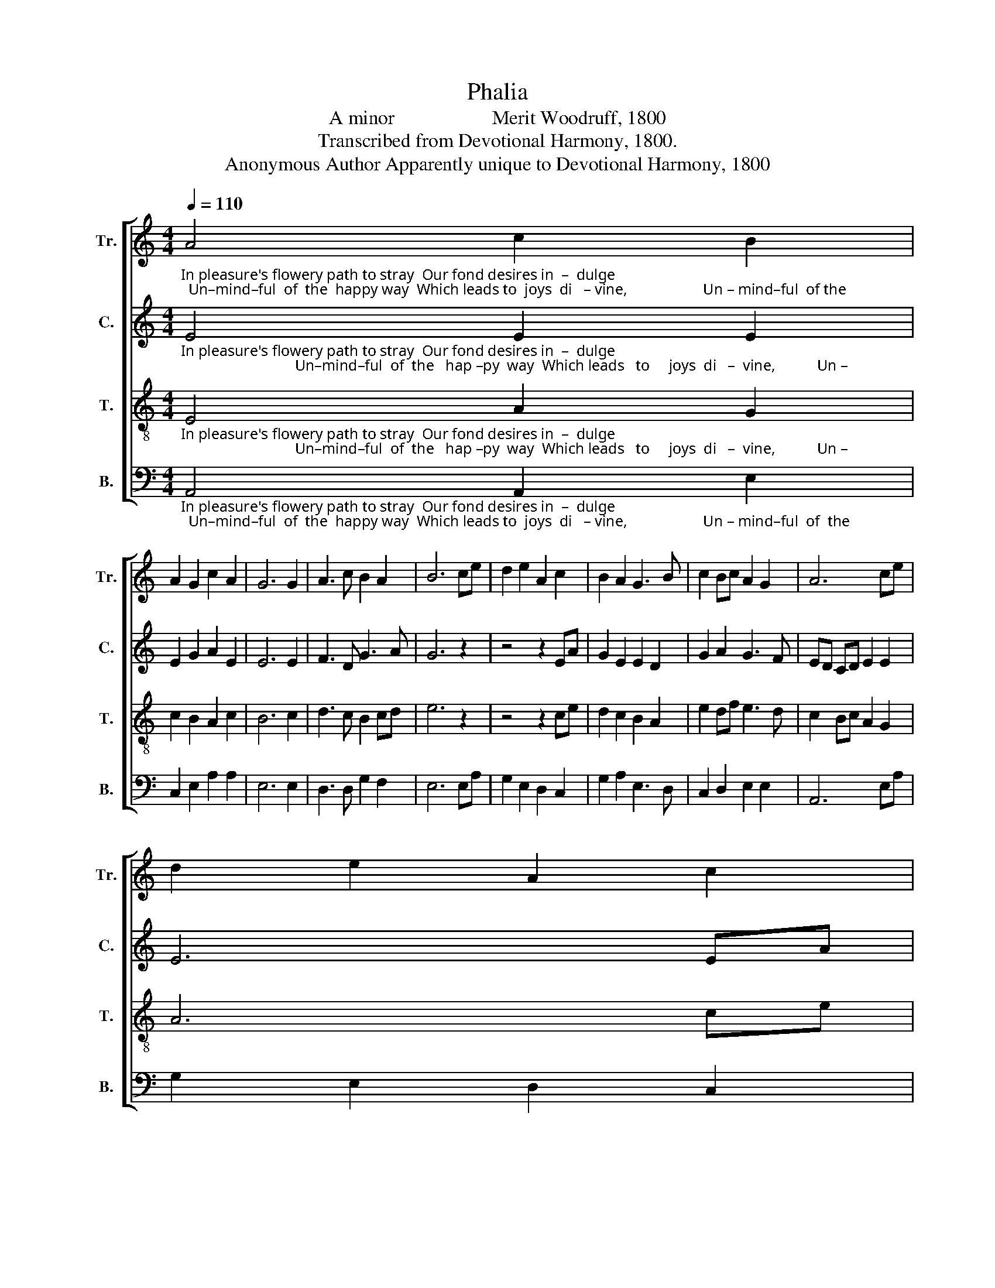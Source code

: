 X:1
T:Phalia
T:A minor                    Merit Woodruff, 1800
T:Transcribed from Devotional Harmony, 1800.
T:Anonymous Author Apparently unique to Devotional Harmony, 1800
%%score [ 1 2 3 4 ]
L:1/8
Q:1/4=110
M:4/4
K:C
V:1 treble nm="Tr." snm="Tr."
V:2 treble nm="C." snm="C."
V:3 treble-8 nm="T." snm="T."
V:4 bass nm="B." snm="B."
V:1
"_In pleasure's flowery path to stray  Our fond desires in  –  dulge;  Un–mind–ful  of  the  happy way  Which leads to  joys  di   – vine,                    Un – mind–ful  of the" A4 c2 B2 | %1
 A2 G2 c2 A2 | G6 G2 | A3 c B2 A2 | B6 ce | d2 e2 A2 c2 | B2 A2 G3 B | c2 Bc A2 G2 | A6 ce | %9
 d2 e2 A2 c2 | %10
"_happy way  Which leads to joys di  – vine. ___________________  Of lengthy  days  we  vain – ly     dream   Of   nume–rous  years to come,  Till death destroys our ai–ry" B2 A2 G3 B | %11
 c2 Bc A2 G2 | A8- | A8 | z4 A2 c A | G2 B2 ec d2 | e6 EF | G2 A2 e2 dc | B4 c2 c B | A2 c2 B2 A2 | %20
"_schemes And drops us in the tomb.  Till  death de    –    stroys   our   ai – ry  schemes,  And drops us in  the  tomb.                             Till  death destroys  our    ai      –      ry" G6 c2 | %21
 B2 A2 G2 G2 | A8 | z4 A4 | (A2 c2) (c2 A2) | (G2 B2) (A2 c2) | B2 A2 B4- | B4 e4 | c2 c2 c2 df | %29
 e8 | z8 | z8 | z4 c4 | B4 A4 | e6 ed | c6 c2 | %36
"_schemes,   And  drops  us  in  the  tomb.                                                                   And drops us in  the tomb,      And drops,     And  drops  us       in                       the   tomb." B6 B2 | %37
 c3 E G2 B2 | A6 z2 | z8 | z8 | z4 z2 A2 | e2 e2 e2 e2 | d4 z2 e2 | (c2 B2) z2 c2 | %45
 BG cf e/>f/e/d/c B | A8 |] %47
V:2
"_In pleasure's flowery path to stray  Our fond desires in  –  dulge;                              Un–mind–ful  of  the   hap –py  way  Which leads   to     joys  di   –  vine,           Un –" E4 E2 E2 | %1
 E2 G2 A2 E2 | E6 E2 | F3 D G3 A | G6 z2 | z4 z2 EA | G2 E2 E2 D2 | G2 A2 G3 F | ED CD E2 E2 | %9
 E6 EA | %10
"_–mind–ful of the  hap – py  way  Which  leads  to  joys di –vine.         Of lengthy  days  we  vain – ly     dream   Of   nume–rous  years to come,  Till death destroys our ai–ry" G2 E2 E2 D2 | %11
 G2 A2 G3 F | ED CD E2 E2 | E8 | z4 E2 E G | G2 E2 A2 BA | G6 G2 | G2 A2 E2 DF | E4 G2 A F | %19
 G2 G2 G2 F2 | %20
"_schemes And drops us in the tomb.  Till  death de    –    stroys   our   ai – ry  schemes,  And drops us in  the  tomb.                                             Till  death de    –    stroys   our" E6 E2 | %21
 F2 D2 E2 E2 | E8 | z4 E4 | (A2 E2) (E2 A2) | (G2 E2) (E2 C2) | D2 EF G4- | G4 E4 | G2 E2 A2 A2 | %29
 E8 | z8 | z8 | z8 | z4 E4 | G6 G2 | A6 A2 | %36
"_airy schemes, And drops us in the tomb.                                           And drops us in  the tomb,     And drops us in  the tomb.    And  drops  us       in                       the   tomb." G2 G2 G2 F2 | %37
 E3 F E2 E2 | E6 z2 | z8 | z4 z2 C2 | G2 G2 G2 E2 | G4 z2 E2 | F2 D2 E2 F2 | E4 z2 E2 | %45
 E2 A2 G>FE E | E8 |] %47
V:3
"_In pleasure's flowery path to stray  Our fond desires in  –  dulge;                              Un–mind–ful  of  the   hap –py  way  Which leads   to     joys  di   –  vine,           Un –" E4 A2 G2 | %1
 c2 B2 A2 c2 | B6 c2 | d3 c B2 cd | e6 z2 | z4 z2 ce | d2 c2 B2 A2 | e2 df e3 d | c2 Bc A2 G2 | %9
 A6 ce | %10
"_–mind–ful of the  hap – py  way  Which  leads  to  joys di –vine.         Of lengthy  days  we  vain – ly     dream   Of   nume–rous  years to come,  Till death destroys our ai–ry" d2 c2 B2 A2 | %11
 e2 df e3 d | c2 Bc A2 G2 | A8 | z4 A2 A c | B2 A2 c2 BA | B6 B2 | cd ef g2 f2 | e4 e2 e d | %19
 c2 e2 d2 c2 | %20
"_schemes And drops us in the tomb.  Till  death de    –    stroys   our   ai – ry  schemes,  And drops us in the tomb.  Till death destroys our airy schemes, And drops us in, And" B6 e2 | %21
 d2 c2 BA G2 | A8 | z4 A4 | (e2 c2) (A2 c2) | (B2 G2) (c2 A2) | d2 cd e4- | e4 c4 | e2 c2 A2 A2 | %29
 B8 | z4 c4 | A4 c4 | B4 e4 | d4 c4 | B6 A2 | e3 d c2 e2 | %36
"_drops us in, And drops us in the tomb.                     And drops us in  the tomb,     And drops us in  the tomb.      And drops,    And  drops   us       in                       the   tomb." d3 c B2 d2 | %37
 c3 A B2 G2 | E6 z2 | z4 z2 A2 | e2 e2 e2 e2 | d4 z2 d2 | c2 c2 c2 c2 | B4 z2 c2 | (A2 B2) z2 c2 | %45
 G2 A2 E>DC E | A8 |] %47
V:4
"_In pleasure's flowery path to stray  Our fond desires in  –  dulge;  Un–mind–ful  of  the  happy way  Which leads to  joys  di   – vine,                    Un – mind–ful  of  the" A,,4 A,,2 E,2 | %1
 C,2 E,2 A,2 A,2 | E,6 E,2 | D,3 D, G,2 F,2 | E,6 E,A, | G,2 E,2 D,2 C,2 | G,2 A,2 E,3 D, | %7
 C,2 D,2 E,2 E,2 | A,,6 E,A, | G,2 E,2 D,2 C,2 | %10
"_happy way  Which leads to joys di  – vine. ___________________  Of lengthy  days  we  vain – ly     dream   Of   nume–rous  years to come,  Till death destroys our ai–ry" G,2 A,2 E,3 D, | %11
 C,2 D,2 E,2 E,2 | A,,8- | A,,8 | z4 A,,2 A,, E, | E,2 E,2 E,A, G,F, | E,6 E,D, | %17
 C,2 A,,2 C,2 D,2 | E,4 E,2 A, B, | C2 C2 G,2 A,2 | %20
"_schemes And drops us in the tomb.  Till  death de    –    stroys   our   ai – ry  schemes,  And drops us in  the  tomb.                Till death destroys our  ai – ry  schemes,      And" E,6 C,2 | %21
 D,2 F,2 E,2 E,2 | A,,8 | z4 A,,4 | A,,4 A,,4 | E,4 A,4 | G,2 F,2 E,4- | E,4 E,4 | %28
 E,2 A,,2 F,2 D,2 | E,8 | z8 | z4 A,4 | E,4 C,4 | G,4 A,4 | E,6 E,2 | A,6 E,2 | %36
"_drops us in, And drops us in the tomb. And drops us in the tomb,  And drops us in the tomb.      And drops us in the tomb,    And  drops   us       in                       the   tomb." G,3 G, G,2 A,2 | %37
"_________________________________________________________________________________________\nEdited by B. C. Johnston, 2018\n As written, measures 6-14 are five measures with repeat marks in different places for different parts,\n       such that the parts would be singing different measures at the same time. In this edition, the repeats\n       are expanded, so that all parts sing all measures at the same time." C,3 D, E,2 E,2 | %38
 A,,6 A,,2 | E,2 E,2 E,2 E,2 | A,4 z2 E,2 | G,2 G,2 G,2 G,2 | C,4 z2 A,,2 | B,,2 B,,2 A,,2 A,,2 | %44
 E,4 z2 E,2 | E,2 F,D, E,3 E, | A,,8 |] %47

